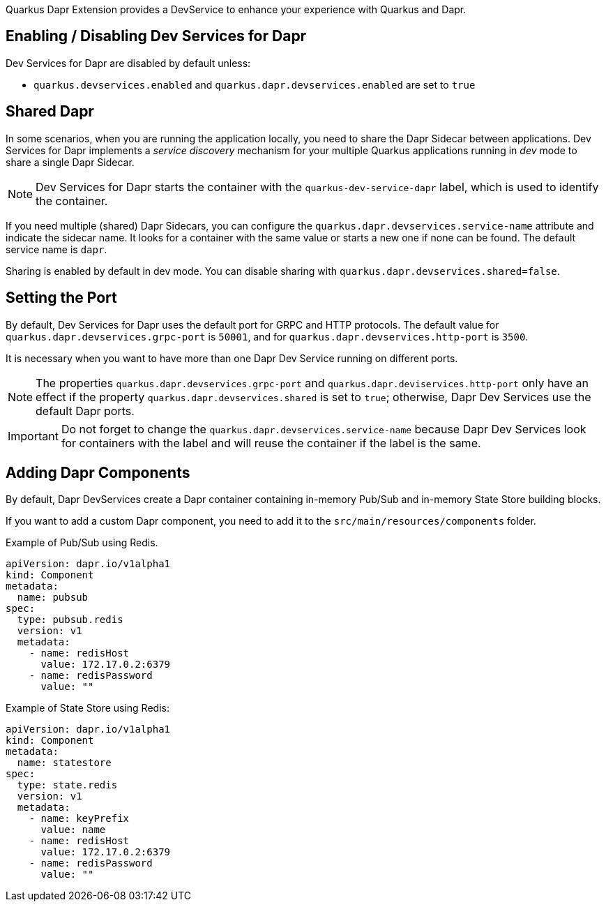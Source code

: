 Quarkus Dapr Extension provides a DevService to enhance your experience with Quarkus and Dapr.

== Enabling / Disabling Dev Services for Dapr

Dev Services for Dapr are disabled by default unless:

- `quarkus.devservices.enabled` and `quarkus.dapr.devservices.enabled` are set to `true`

== Shared Dapr

In some scenarios, when you are running the application locally, you need to share the Dapr Sidecar between applications. Dev Services for Dapr implements a _service discovery_ mechanism for your multiple Quarkus applications running in _dev_ mode to share a single Dapr Sidecar.

[NOTE]
Dev Services for Dapr starts the container with the `quarkus-dev-service-dapr` label, which is used to identify the container.

If you need multiple (shared) Dapr Sidecars, you can configure the `quarkus.dapr.devservices.service-name` attribute and indicate the sidecar name. It looks for a container with the same value or starts a new one if none can be found. The default service name is `dapr`.

Sharing is enabled by default in dev mode. You can disable sharing with `quarkus.dapr.devservices.shared=false`.

== Setting the Port

By default, Dev Services for Dapr uses the default port for GRPC and HTTP protocols. The default value for `quarkus.dapr.devservices.grpc-port` is `50001`, and for `quarkus.dapr.devservices.http-port` is `3500`.

It is necessary when you want to have more than one Dapr Dev Service running on different ports.

[NOTE]
The properties `quarkus.dapr.devservices.grpc-port` and `quarkus.dapr.deviservices.http-port` only have an effect if the property `quarkus.dapr.devservices.shared` is set to `true`; otherwise, Dapr Dev Services use the default Dapr ports.

[IMPORTANT]
Do not forget to change the `quarkus.dapr.devservices.service-name` because Dapr Dev Services look for containers with the label and will reuse the container if the label is the same.

== Adding Dapr Components

By default, Dapr DevServices create a Dapr container containing in-memory Pub/Sub and in-memory State Store building blocks.

If you want to add a custom Dapr component, you need to add it to the `src/main/resources/components` folder.

Example of Pub/Sub using Redis.

[source,yaml]
apiVersion: dapr.io/v1alpha1
kind: Component
metadata:
  name: pubsub
spec:
  type: pubsub.redis
  version: v1
  metadata:
    - name: redisHost
      value: 172.17.0.2:6379
    - name: redisPassword
      value: ""

Example of State Store using Redis:

[source,yaml]
apiVersion: dapr.io/v1alpha1
kind: Component
metadata:
  name: statestore
spec:
  type: state.redis
  version: v1
  metadata:
    - name: keyPrefix
      value: name
    - name: redisHost
      value: 172.17.0.2:6379
    - name: redisPassword
      value: ""
